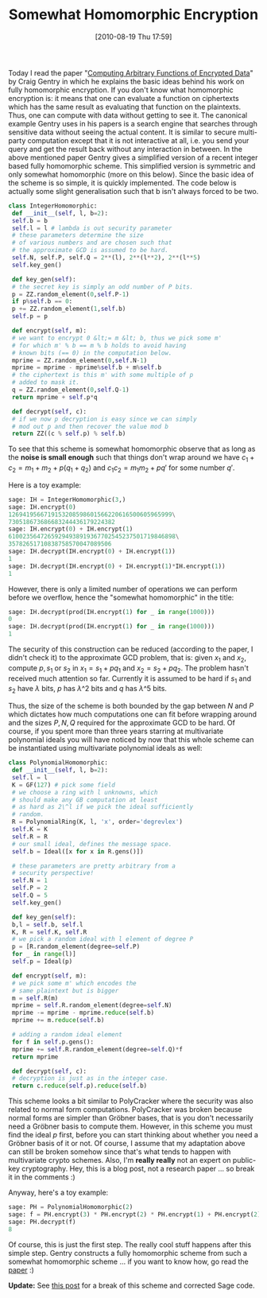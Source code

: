#+POSTID: 177
#+DATE: [2010-08-19 Thu 17:59]
#+OPTIONS: toc:nil num:nil todo:nil pri:nil tags:nil ^:nil TeX:nil
#+CATEGORY: cryptography, sage
#+TAGS: commutative algebra, cryptography, homomorphic encryption, sage
#+TITLE: Somewhat Homomorphic Encryption

Today I read the paper "[[http://crypto.stanford.edu/craig/easy-fhe.pdf][Computing Arbitrary Functions of Encrypted Data]]" by Craig Gentry in which he explains the basic ideas behind his work on fully homomorphic encryption. If you don't know what homomorphic encryption is: it means that one can evaluate a function on ciphertexts which has the same result as evaluating that function on the plaintexts. Thus, one can compute with data without getting to see it. The canonical example Gentry uses in his papers is a search engine that searches through sensitive data without seeing the actual content. It is similar to secure multi-party computation except that it is not interactive at all, i.e. you send your query and get the result back without any interaction in between. In the above mentioned paper Gentry gives a simplified version of a recent integer based fully homomorphic scheme. This simplified version is symmetric and only somewhat homomorphic (more on this below). Since the basic idea of the scheme is so simple, it is quickly implemented. The code below is actually some slight generalisation such that b isn't always forced to be two.

#+BEGIN_SRC python
class IntegerHomomorphic:
 def __init__(self, l, b=2):
 self.b = b
 self.l = l # lambda is out security parameter
 # these parameters determine the size
 # of various numbers and are chosen such that
 # the approximate GCD is assumed to be hard.
 self.N, self.P, self.Q = 2**(l), 2**(l**2), 2**(l**5)
 self.key_gen()

 def key_gen(self):
 # the secret key is simply an odd number of P bits.
 p = ZZ.random_element(0,self.P-1)
 if p%self.b == 0:
 p += ZZ.random_element(1,self.b)
 self.p = p

 def encrypt(self, m):
 # we want to encrypt 0 &lt;= m &lt; b, thus we pick some m'
 # for which m' % b == m % b holds to avoid having
 # known bits (== 0) in the computation below.
 mprime = ZZ.random_element(0,self.N-1)
 mprime = mprime - mprime%self.b + m%self.b
 # the ciphertext is this m' with some multiple of p
 # added to mask it.
 q = ZZ.random_element(0,self.Q-1)
 return mprime + self.p*q

 def decrypt(self, c):
 # if we now p decryption is easy since we can simply
 # mod out p and then recover the value mod b
 return ZZ((c % self.p) % self.b)
#+END_SRC

To see that this scheme is somewhat homomorphic observe that as long as the *noise is small enough* such that things don't wrap around we have $c_1 + c_2 = m_1 + m_2 + p(q_1 + q_2)$ and $c_1c_2 = m_1 m_2 + pq'$ for some number $q'$.

Here is a toy example:

#+BEGIN_SRC python
sage: IH = IntegerHomomorphic(3,)
sage: IH.encrypt(0)
1269419566719153208598601566220616500605965999\
730518673686683244436179224382
sage: IH.encrypt(0) + IH.encrypt(1)
61002356472659294938919367702545237501719846898\
35782651710838758570047089506
sage: IH.decrypt(IH.encrypt(0) + IH.encrypt(1))
1
sage: IH.decrypt(IH.encrypt(0) + IH.encrypt(1)*IH.encrypt(1))
1
#+END_SRC

However, there is only a limited number of operations we can perform before we overflow, hence the "somewhat homomorphic" in the title:

#+BEGIN_SRC python
sage: IH.decrypt(prod(IH.encrypt(1) for _ in range(1000)))
0
sage: IH.decrypt(prod(IH.encrypt(1) for _ in range(1000)))
1
#+END_SRC

The security of this construction can be reduced (according to the paper, I didn't check it) to the approximate GCD problem, that is: given $x_1$ and $x_2$, compute $p, s_1$ or $s_2$ in $x_1 = s_1 + pq_1$ and $x_2 = s_2 + pq_2$. The problem hasn't received much attention so far. Currently it is assumed to be hard if $s_1$ and $s_2$ have $\lambda$ bits, $p$ has $\lambda\^2$ bits and $q$ has $\lambda\^5$ bits.

Thus, the size of the scheme is both bounded by the gap between $N$ and $P$ which dictates how much computations one can fit before wrapping around and the sizes $P, N, Q$ required for the approximate GCD to be hard. Of course, if you spent more than three years starring at multivariate polynomial ideals you will have noticed by now that this whole scheme can be instantiated using multivariate polynomial ideals as well:

#+BEGIN_SRC python
class PolynomialHomomorphic:
 def __init__(self, l, b=2):
 self.l = l
 K = GF(127) # pick some field
 # we choose a ring with l unknowns, which
 # should make any GB computation at least
 # as hard as 2\^l if we pick the ideal sufficiently
 # random.
 R = PolynomialRing(K, l, 'x', order='degrevlex')
 self.K = K
 self.R = R
 # our small ideal, defines the message space.
 self.b = Ideal([x for x in R.gens()])

 # these parameters are pretty arbitrary from a
 # security perspective!
 self.N = 1
 self.P = 2
 self.Q = 5
 self.key_gen()

 def key_gen(self):
 b,l = self.b, self.l
 K, R = self.K, self.R
 # we pick a random ideal with l element of degree P
 p = [R.random_element(degree=self.P)
 for _ in range(l)]
 self.p = Ideal(p)

 def encrypt(self, m):
 # we pick some m' which encodes the
 # same plaintext but is bigger
 m = self.R(m)
 mprime = self.R.random_element(degree=self.N)
 mprime -= mprime - mprime.reduce(self.b)
 mprime += m.reduce(self.b)

 # adding a random ideal element
 for f in self.p.gens():
 mprime += self.R.random_element(degree=self.Q)*f
 return mprime

 def decrypt(self, c):
 # decryption is just as in the integer case.
 return c.reduce(self.p).reduce(self.b)
#+END_SRC

This scheme looks a bit similar to PolyCracker where the security was also related to normal form computations. PolyCracker was broken because normal forms are simpler than Gröbner bases, that is you don't necessarily need a Gröbner basis to compute them. However, in this scheme you must find the ideal $p$ first, before you can start thinking about whether you need a Gröbner basis of it or not. Of course, I assume that my adaptation above can still be broken somehow since that's what tends to happen with multivariate crypto schemes. Also, I'm *really really* not an expert on public-key cryptography. Hey, this is a blog post, not a research paper ... so break it in the comments :)

Anyway, here's a toy example:

#+BEGIN_SRC python
sage: PH = PolynomialHomomorphic(2)
sage: f = PH.encrypt(3) * PH.encrypt(2) * PH.encrypt(1) + PH.encrypt(2)
sage: PH.decrypt(f)
8
#+END_SRC

Of course, this is just the first step. The really cool stuff happens after this simple step. Gentry constructs a fully homomorphic scheme from such a somewhat homomorphic scheme ... if you want to know how, go read the [[http://crypto.stanford.edu/craig/easy-fhe.pdf][paper]] :)

*Update:* See [[http://martinralbrecht.wordpress.com/2011/02/01/cryptanalysis-of-my-somewhat-homomorphic-pollycracker-scheme/][this post]] for a break of this scheme and corrected Sage code.



